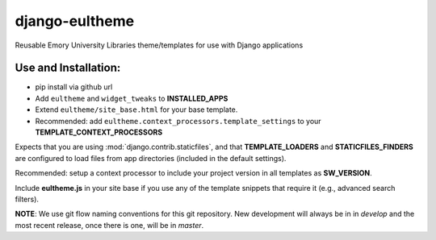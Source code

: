 django-eultheme
===============

Reusable Emory University Libraries theme/templates for use with Django applications


Use and Installation:
---------------------

* pip install via github url
* Add ``eultheme`` and ``widget_tweaks`` to **INSTALLED_APPS**
* Extend ``eultheme/site_base.html`` for your base template.
* Recommended: add ``eultheme.context_processors.template_settings`` to
  your **TEMPLATE_CONTEXT_PROCESSORS**

Expects that you are using :mod:`django.contrib.staticfiles`, and that
**TEMPLATE_LOADERS** and **STATICFILES_FINDERS** are configured to load
files from app directories (included in the default settings).

Recommended: setup a context processor to include your project version
in all templates as **SW_VERSION**.

Include **eultheme.js** in your site base if you use any of the template snippets
that require it (e.g., advanced search filters).

**NOTE**: We use git flow naming conventions for this git repository.
New development will always be in in *develop* and the most recent
release, once there is one, will be in *master*.
